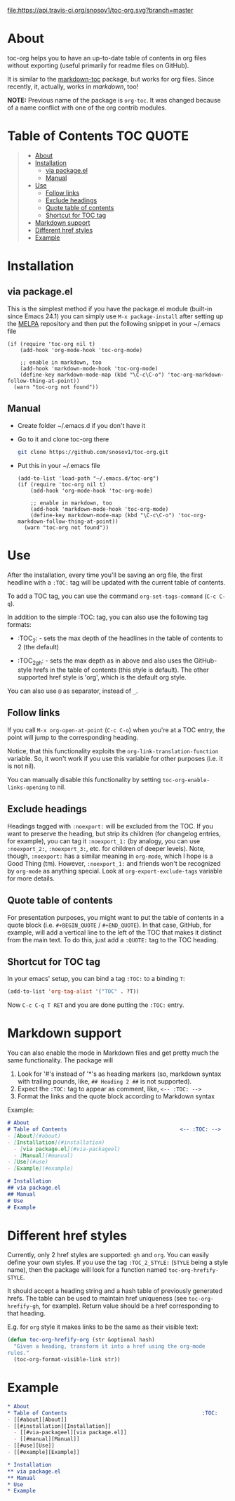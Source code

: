 [[https://travis-ci.org/snosov1/toc-org][file:https://api.travis-ci.org/snosov1/toc-org.svg?branch=master]]

* About

toc-org helps you to have an up-to-date table of contents in org files without
exporting (useful primarily for readme files on GitHub).

It is similar to the [[https://github.com/ardumont/markdown-toc][markdown-toc]] package, but works for org files. Since
recently, it, actually, works in [[Markdown support][markdown]], too!

*NOTE:* Previous name of the package is =org-toc=. It was changed because of a
name conflict with one of the org contrib modules.

* Table of Contents                                                     :TOC:QUOTE:
#+BEGIN_QUOTE
- [[#about][About]]
- [[#installation][Installation]]
  - [[#via-packageel][via package.el]]
  - [[#manual][Manual]]
- [[#use][Use]]
  - [[#follow-links][Follow links]]
  - [[#exclude-headings][Exclude headings]]
  - [[#quote-table-of-contents][Quote table of contents]]
  - [[#shortcut-for-toc-tag][Shortcut for TOC tag]]
- [[#markdown-support][Markdown support]]
- [[#different-href-styles][Different href styles]]
- [[#example][Example]]
#+END_QUOTE

* Installation
** via package.el

[[http://melpa.org/#/toc-org][file:http://melpa.org/packages/toc-org-badge.svg]]

This is the simplest method if you have the package.el module (built-in since
Emacs 24.1) you can simply use =M-x package-install= after setting up the [[http://melpa.org/#/getting-started][MELPA]]
repository and then put the following snippet in your ~/.emacs file

#+BEGIN_SRC elisp
  (if (require 'toc-org nil t)
      (add-hook 'org-mode-hook 'toc-org-mode)

      ;; enable in markdown, too
      (add-hook 'markdown-mode-hook 'toc-org-mode)
      (define-key markdown-mode-map (kbd "\C-c\C-o") 'toc-org-markdown-follow-thing-at-point))
    (warn "toc-org not found"))
#+END_SRC

** Manual

- Create folder ~/.emacs.d if you don't have it
- Go to it and clone toc-org there
  #+BEGIN_SRC sh
    git clone https://github.com/snosov1/toc-org.git
  #+END_SRC
- Put this in your ~/.emacs file
  #+BEGIN_SRC elisp
    (add-to-list 'load-path "~/.emacs.d/toc-org")
    (if (require 'toc-org nil t)
        (add-hook 'org-mode-hook 'toc-org-mode)

        ;; enable in markdown, too
        (add-hook 'markdown-mode-hook 'toc-org-mode)
        (define-key markdown-mode-map (kbd "\C-c\C-o") 'toc-org-markdown-follow-thing-at-point))
      (warn "toc-org not found"))
  #+END_SRC

* Use

After the installation, every time you'll be saving an org file, the first
headline with a =:TOC:= tag will be updated with the current table of contents.

To add a TOC tag, you can use the command =org-set-tags-command= (=C-c C-q=).

In addition to the simple :TOC: tag, you can also use the following tag formats:

- :TOC_2: - sets the max depth of the headlines in the table of contents to 2
  (the default)

- :TOC_2_gh: - sets the max depth as in above and also uses the GitHub-style
  hrefs in the table of contents (this style is default). The other supported
  href style is 'org', which is the default org style.

You can also use =@= as separator, instead of =_=.

** Follow links

If you call =M-x org-open-at-point= (=C-c C-o=) when you're at a TOC entry, the
point will jump to the corresponding heading.

Notice, that this functionality exploits the =org-link-translation-function=
variable. So, it won't work if you use this variable for other purposes (i.e. it
is not nil).

You can manually disable this functionality by setting
=toc-org-enable-links-opening= to nil.

** Exclude headings

Headings tagged with =:noexport:= will be excluded from the TOC. If you want to
preserve the heading, but strip its children (for changelog entries, for
example), you can tag it =:noexport_1:= (by analogy, you can use =:noexport_2:=,
=:noexport_3:=, etc. for children of deeper levels). Note, though, =:noexport:=
has a similar meaning in =org-mode=, which I hope is a Good Thing (tm). However,
=:noexport_1:= and friends won't be recognized by =org-mode= as anything
special. Look at =org-export-exclude-tags= variable for more details.

** Quote table of contents

For presentation purposes, you might want to put the table of contents in a
quote block (i.e. =#+BEGIN_QUOTE= / =#+END_QUOTE=). In that case, GitHub, for
example, will add a vertical line to the left of the TOC that makes it distinct
from the main text. To do this, just add a =:QUOTE:= tag to the TOC heading.

** Shortcut for TOC tag

In your emacs' setup, you can bind a tag =:TOC:= to a binding =T=:

#+BEGIN_SRC emacs-lisp
  (add-to-list 'org-tag-alist '("TOC" . ?T))
#+END_SRC

Now =C-c C-q T RET= and you are done putting the =:TOC:= entry.

* Markdown support

You can also enable the mode in Markdown files and get pretty much the same
functionality. The package will
1. Look for '#'s instead of '*'s as heading markers (so, markdown syntax with
   trailing pounds, like, =## Heading 2 ##= is not supported).
2. Expect the =:TOC:= tag to appear as comment, like, =<-- :TOC: -->=
3. Format the links and the quote block according to Markdown syntax

Example:

#+BEGIN_SRC markdown
  # About
  # Table of Contents                                    <-- :TOC: -->
  - [About](#about)
  - [Installation](#installation)
    - [via package.el](#via-packageel)
    - [Manual](#manual)
  - [Use](#use)
  - [Example](#example)

  # Installation
  ## via package.el
  ## Manual
  # Use
  # Example
#+END_SRC

* Different href styles

Currently, only 2 href styles are supported: =gh= and =org=. You can easily
define your own styles. If you use the tag =:TOC_2_STYLE:= (=STYLE= being a
style name), then the package will look for a function named
=toc-org-hrefify-STYLE=.

It should accept a heading string and a hash table of previously generated
hrefs. The table can be used to maintain href uniqueness (see
=toc-org-hrefify-gh=, for example). Return value should be a href corresponding
to that heading.

E.g. for =org= style it makes links to be the same as their visible text:

#+BEGIN_SRC emacs-lisp
  (defun toc-org-hrefify-org (str &optional hash)
    "Given a heading, transform it into a href using the org-mode
  rules."
    (toc-org-format-visible-link str))
#+END_SRC

* Example
#+BEGIN_SRC org
  * About
  * Table of Contents                                           :TOC:
  - [[#about][About]]
  - [[#installation][Installation]]
    - [[#via-packageel][via package.el]]
    - [[#manual][Manual]]
  - [[#use][Use]]
  - [[#example][Example]]

  * Installation
  ** via package.el
  ** Manual
  * Use
  * Example
#+END_SRC
